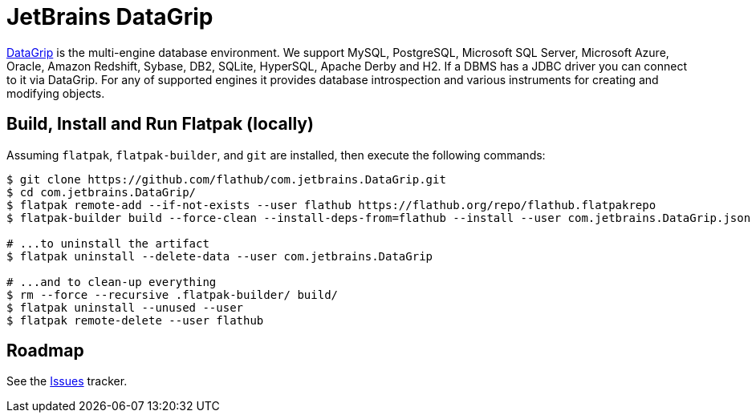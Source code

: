 = JetBrains DataGrip
:uri-datagrip-home: https://www.jetbrains.com/datagrip/

{uri-datagrip-home}[DataGrip^] is the multi-engine database environment. We support MySQL, PostgreSQL, Microsoft SQL
Server, Microsoft Azure, Oracle, Amazon Redshift, Sybase, DB2, SQLite, HyperSQL, Apache Derby and H2. If a DBMS has a
JDBC driver you can connect to it via DataGrip. For any of supported engines it provides database introspection and
various instruments for creating and modifying objects.

== Build, Install and Run Flatpak (locally)

Assuming `flatpak`, `flatpak-builder`, and `git` are installed, then execute the following commands:

[source,shell]
----
$ git clone https://github.com/flathub/com.jetbrains.DataGrip.git
$ cd com.jetbrains.DataGrip/
$ flatpak remote-add --if-not-exists --user flathub https://flathub.org/repo/flathub.flatpakrepo
$ flatpak-builder build --force-clean --install-deps-from=flathub --install --user com.jetbrains.DataGrip.json

# ...to uninstall the artifact
$ flatpak uninstall --delete-data --user com.jetbrains.DataGrip

# ...and to clean-up everything
$ rm --force --recursive .flatpak-builder/ build/
$ flatpak uninstall --unused --user
$ flatpak remote-delete --user flathub
----

== Roadmap
:uri-issues-tracker: https://github.com/flathub/com.jetbrains.DataGrip/issues/

See the {uri-issues-tracker}[Issues^] tracker.
